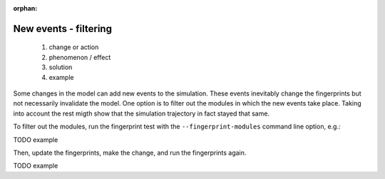 :orphan:

New events - filtering
======================

  1. change or action
  2. phenomenon / effect
  3. solution
  4. example

Some changes in the model can add new events to the simulation. These events inevitably change the fingerprints but not necessarily invalidate the model. One option is to filter out the modules in which the new events take place. Taking into account the rest migth show that the simulation trajectory in fact stayed that same.

To filter out the modules, run the fingerprint test with the ``--fingerprint-modules`` command line option, e.g.:

TODO example

Then, update the fingerprints, make the change, and run the fingerprints again.

TODO example
